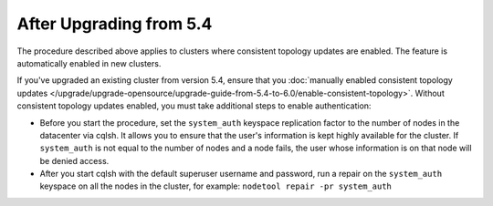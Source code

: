 
After Upgrading from 5.4
----------------------------

The procedure described above applies to clusters where consistent topology updates 
are enabled. The feature is automatically enabled in new clusters.

If you've upgraded an existing cluster from version 5.4, ensure that you 
:doc:`manually enabled consistent topology updates </upgrade/upgrade-opensource/upgrade-guide-from-5.4-to-6.0/enable-consistent-topology>`.
Without consistent topology updates enabled, you must take additional steps
to enable authentication: 
    
* Before you start the procedure, set the ``system_auth`` keyspace replication factor 
  to the number of nodes in the datacenter via cqlsh. It allows you to ensure that
  the user's information is kept highly available for the cluster. If ``system_auth`` 
  is not equal to the number of nodes and a node fails, the user whose information 
  is on that node will be denied access.
* After you start cqlsh with the default superuser username and password, run 
  a repair on the ``system_auth`` keyspace on all the nodes in the cluster, for example: 
  ``nodetool repair -pr system_auth``